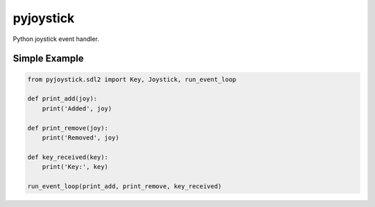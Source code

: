 ==========
pyjoystick
==========

Python joystick event handler.


Simple Example
==============

.. code-block:: python

    from pyjoystick.sdl2 import Key, Joystick, run_event_loop

    def print_add(joy):
        print('Added', joy)

    def print_remove(joy):
        print('Removed', joy)

    def key_received(key):
        print('Key:', key)

    run_event_loop(print_add, print_remove, key_received)
